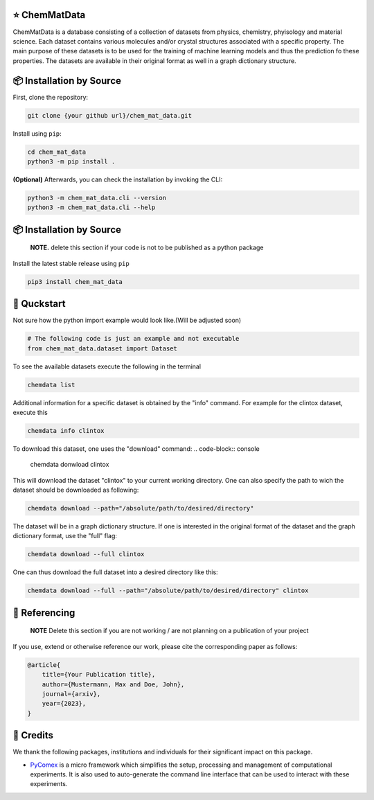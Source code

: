 |made-with-python| |python-version|

.. |made-with-python| image:: https://img.shields.io/badge/Made%20with-Python-1f425f.svg
   :target: https://www.python.org/

.. |python-version| image:: https://img.shields.io/badge/Python-3.8.0-green.svg
   :target: https://www.python.org/

=================
⭐ ChemMatData
=================

.. image:: chem_mat_data/ChemMatData_logo_final.png
   :alt: ChemMatData Logo
   :align: center
ChemMatData is a database consisting of a collection of datasets from physics, chemistry, phyisology and material science. Each dataset contains various molecules and/or crystal structures associated with a specific property. The main purpose of these datasets is to be used for the training of machine learning models and thus the prediction fo these properties. The datasets are available in their original format as well in a graph dictionary structure.

=========================
📦 Installation by Source
=========================

First, clone the repository:

.. code-block:: console

    git clone {your github url}/chem_mat_data.git

Install using ``pip``:

.. code-block:: console

    cd chem_mat_data
    python3 -m pip install .

**(Optional)** Afterwards, you can check the installation by invoking the CLI:

.. code-block:: console

    python3 -m chem_mat_data.cli --version
    python3 -m chem_mat_data.cli --help


=========================
📦 Installation by Source
=========================

    **NOTE.** delete this section if your code is not to be published as a python package

Install the latest stable release using ``pip``

.. code-block::

    pip3 install chem_mat_data

============
🚀 Quckstart
============
Not sure how the python import example would look like.(Will be adjusted soon)

.. code-block:: python

    # The following code is just an example and not executable
    from chem_mat_data.dataset import Dataset


To see the available datasets execute the following in the terminal

.. code-block:: console 

   chemdata list

Additional information for a specific dataset is obtained by the "info" command. For example for the clintox dataset, execute this

.. code-block:: console
   
   chemdata info clintox

To download this dataset, one uses the "download" command:
.. code-block:: console

   chemdata donwload clintox

This will download the dataset "clintox" to your current working directory. One can also specify the path to wich the dataset should be downloaded as following:

.. code-block:: console

   chemdata download --path="/absolute/path/to/desired/directory"

The dataset will be in a graph dictionary structure.
If one is interested in the original format of the dataset and the graph dictionary format, use the "full" flag:

.. code-block:: console

   chemdata download --full clintox

One can thus download the full dataset into a desired directory like this:

.. code-block:: console

   chemdata download --full --path="/absolute/path/to/desired/directory" clintox
==============
📖 Referencing
==============

    **NOTE** Delete this section if you are not working / are not planning on a publication of your project

If you use, extend or otherwise reference our work, please cite the corresponding paper as follows:

.. code-block:: bibtex

    @article{
        title={Your Publication title},
        author={Mustermann, Max and Doe, John},
        journal={arxiv},
        year={2023},
    }

==========
🤝 Credits
==========

We thank the following packages, institutions and individuals for their significant impact on this package.

* PyComex_ is a micro framework which simplifies the setup, processing and management of computational
  experiments. It is also used to auto-generate the command line interface that can be used to interact
  with these experiments.

.. _PyComex: https://github.com/the16thpythonist/pycomex.git
.. _Cookiecutter: https://github.com/cookiecutter/cookiecutter
